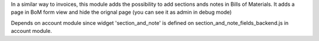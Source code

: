 In a similar way to invoices, this module adds the possibility to add sections
ands notes in Bills of Materials.
It adds a page in BoM form view and hide the orignal page (you can see it
as admin in debug mode)

Depends on account module since widget 'section_and_note' is defined on
section_and_note_fields_backend.js in account module.
